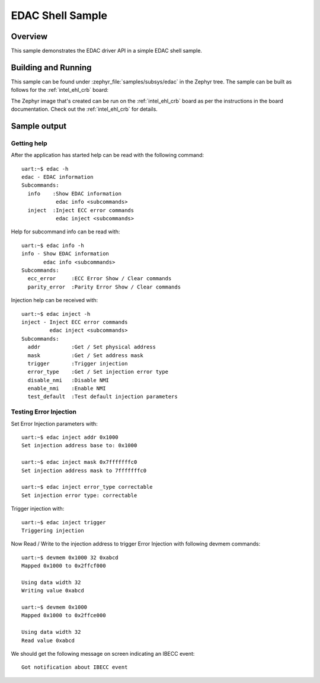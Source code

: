 .. _samples_edac:

EDAC Shell Sample
#################

Overview
********

This sample demonstrates the EDAC driver API in a simple EDAC shell sample.

Building and Running
********************

This sample can be found under :zephyr_file:`samples/subsys/edac` in the
Zephyr tree.
The sample can be built as follows for the :ref:`intel_ehl_crb` board:

.. zephyr-app-commands::
   :zephyr-app: samples/subsys/edac
   :host-os: unix
   :board: intel_ehl_crb
   :goals: build
   :compact:

The Zephyr image that's created can be run on the :ref:`intel_ehl_crb` board
as per the instructions in the board documentation. Check out the
:ref:`intel_ehl_crb` for details.

Sample output
*************

Getting help
============

After the application has started help can be read with the following
command::

   uart:~$ edac -h
   edac - EDAC information
   Subcommands:
     info    :Show EDAC information
              edac info <subcommands>
     inject  :Inject ECC error commands
              edac inject <subcommands>

Help for subcommand info can be read with::

   uart:~$ edac info -h
   info - Show EDAC information
          edac info <subcommands>
   Subcommands:
     ecc_error     :ECC Error Show / Clear commands
     parity_error  :Parity Error Show / Clear commands

Injection help can be received with::

   uart:~$ edac inject -h
   inject - Inject ECC error commands
            edac inject <subcommands>
   Subcommands:
     addr          :Get / Set physical address
     mask          :Get / Set address mask
     trigger       :Trigger injection
     error_type    :Get / Set injection error type
     disable_nmi   :Disable NMI
     enable_nmi    :Enable NMI
     test_default  :Test default injection parameters

Testing Error Injection
=======================

Set Error Injection parameters with::

   uart:~$ edac inject addr 0x1000
   Set injection address base to: 0x1000

   uart:~$ edac inject mask 0x7fffffffc0
   Set injection address mask to 7fffffffc0

   uart:~$ edac inject error_type correctable
   Set injection error type: correctable

Trigger injection with::

   uart:~$ edac inject trigger
   Triggering injection

Now Read / Write to the injection address to trigger Error Injection with
following devmem commands::

   uart:~$ devmem 0x1000 32 0xabcd
   Mapped 0x1000 to 0x2ffcf000

   Using data width 32
   Writing value 0xabcd

   uart:~$ devmem 0x1000
   Mapped 0x1000 to 0x2ffce000

   Using data width 32
   Read value 0xabcd

We should get the following message on screen indicating an IBECC event::

   Got notification about IBECC event
